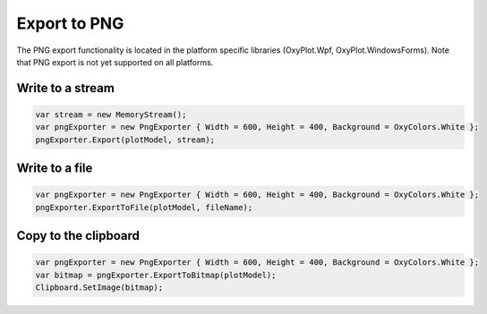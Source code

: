 =============
Export to PNG
=============

The PNG export functionality is located in the platform specific libraries (OxyPlot.Wpf, OxyPlot.WindowsForms).
Note that PNG export is not yet supported on all platforms.

Write to a stream
-----------------

.. code:: csharp

    var stream = new MemoryStream();
    var pngExporter = new PngExporter { Width = 600, Height = 400, Background = OxyColors.White };
    pngExporter.Export(plotModel, stream);


Write to a file
---------------

.. code:: csharp

    var pngExporter = new PngExporter { Width = 600, Height = 400, Background = OxyColors.White };
    pngExporter.ExportToFile(plotModel, fileName);


Copy to the clipboard
---------------------

.. code:: csharp

    var pngExporter = new PngExporter { Width = 600, Height = 400, Background = OxyColors.White };
    var bitmap = pngExporter.ExportToBitmap(plotModel);
    Clipboard.SetImage(bitmap);
